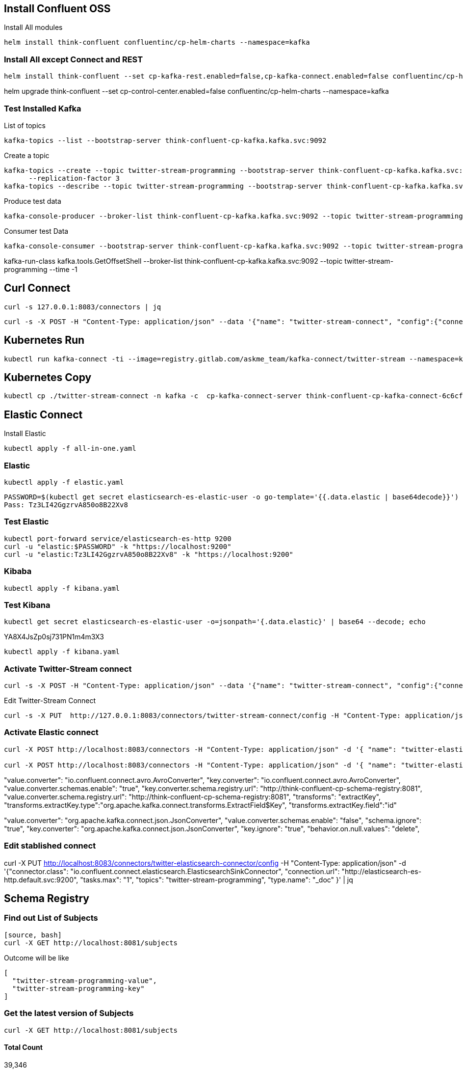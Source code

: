 == Install Confluent OSS

Install All modules
====
[source,bash]
----
helm install think-confluent confluentinc/cp-helm-charts --namespace=kafka
----
====

=== Install All except Connect and REST
====
[source,bash]
----
helm install think-confluent --set cp-kafka-rest.enabled=false,cp-kafka-connect.enabled=false confluentinc/cp-helm-charts --namespace=kafka
----
====

helm upgrade think-confluent --set cp-control-center.enabled=false confluentinc/cp-helm-charts --namespace=kafka

=== Test Installed Kafka
List of topics
====
[source, bash]
----
kafka-topics --list --bootstrap-server think-confluent-cp-kafka.kafka.svc:9092
----
====

Create a topic
====
[source, bash]
----
kafka-topics --create --topic twitter-stream-programming --bootstrap-server think-confluent-cp-kafka.kafka.svc:9092 --partitions 3 \
      --replication-factor 3
kafka-topics --describe --topic twitter-stream-programming --bootstrap-server think-confluent-cp-kafka.kafka.svc:9092
----
====

Produce test data
====
[source, bash]
----
kafka-console-producer --broker-list think-confluent-cp-kafka.kafka.svc:9092 --topic twitter-stream-programming
----
====

Consumer test Data
====
[source, bash]
----
kafka-console-consumer --bootstrap-server think-confluent-cp-kafka.kafka.svc:9092 --topic twitter-stream-programming --from-beginning
----
====

kafka-run-class kafka.tools.GetOffsetShell --broker-list think-confluent-cp-kafka.kafka.svc:9092 --topic twitter-stream-programming --time -1

== Curl Connect

====
[source, bash]
----
curl -s 127.0.0.1:8083/connectors | jq
----
====


====
[source, bash]
----
curl -s -X POST -H "Content-Type: application/json" --data '{"name": "twitter-stream-connect", "config":{"connector.class":"com.thinksky.kafka.twitter.stream.connect.TwitterSourceConnector","tasks.max":"2","name":"twitter-stream-connect","kafka.status.topic":"twitter-stream-programming", "process.deletes": "false","filter.keywords":"programming,java,kafka,scala","twitter.oauth.accessTokenSecret":"vRKgpHNkJSFkn73HyLYNxpWNZQOkIS8zuW6nL0BB1yPqW", "twitter.oauth.consumerSecret": "HZJUZH7hcNggbkBh2SIOh6YddWltpq8iaAjTma0bPIcLwm6kEw", "twitter.oauth.accessToken": "1937500046-7YcD3lSEYo3DLIWz3d632AoRtPGFldJizwQdsNZ", "twitter.oauth.consumerKey": "0Es5fzRfZbWWFXvS7CdVa5bqf"}}' http://127.0.0.1:8083/connectors | jq
----
====

== Kubernetes Run

====
[source,bash]
----
kubectl run kafka-connect -ti --image=registry.gitlab.com/askme_team/kafka-connect/twitter-stream --namespace=kafka --rm=true --restart=Never --overrides='{ "apiVersion": "v1", "spec": { "imagePullSecrets": [{"name": "gitlab-kafka"}]}}'  -- /bin/bash
----
====

== Kubernetes Copy

====
[source, bash]
----
kubectl cp ./twitter-stream-connect -n kafka -c  cp-kafka-connect-server think-confluent-cp-kafka-connect-6c6cffd897-kbx8q:/usr/share/confluent-hub-components/
----
====


== Elastic Connect

Install Elastic
====
[source, bash]
----
kubectl apply -f all-in-one.yaml
----
====

=== Elastic
====
[source, bash]
----
kubectl apply -f elastic.yaml
----
====

----
PASSWORD=$(kubectl get secret elasticsearch-es-elastic-user -o go-template='{{.data.elastic | base64decode}}')
Pass: Tz3LI42GgzrvA850o8B22Xv8
----

=== Test Elastic
====
[source, bash]
----
kubectl port-forward service/elasticsearch-es-http 9200
curl -u "elastic:$PASSWORD" -k "https://localhost:9200"
curl -u "elastic:Tz3LI42GgzrvA850o8B22Xv8" -k "https://localhost:9200"
----
====

=== Kibaba
====
[source, bash]
----
kubectl apply -f kibana.yaml
----
====

=== Test Kibana
====
[source, bash]
----
kubectl get secret elasticsearch-es-elastic-user -o=jsonpath='{.data.elastic}' | base64 --decode; echo
----
====
YA8X4JsZp0sj731PN1m4m3X3

====
[source, bash]
----
kubectl apply -f kibana.yaml
----
====

=== Activate Twitter-Stream connect

====
[source, bash]
----
curl -s -X POST -H "Content-Type: application/json" --data '{"name": "twitter-stream-connect", "config":{"connector.class":"com.thinksky.kafka.twitter.stream.connect.TwitterSourceConnector","tasks.max":"2","name":"twitter-stream-connect","kafka.status.topic":"twitter-stream-programming", "process.deletes": "false","filter.keywords":"programming,java,kafka,scala","twitter.oauth.accessTokenSecret":"vRKgpHNkJSFkn73HyLYNxpWNZQOkIS8zuW6nL0BB1yPqW", "twitter.oauth.consumerSecret": "HZJUZH7hcNggbkBh2SIOh6YddWltpq8iaAjTma0bPIcLwm6kEw", "twitter.oauth.accessToken": "1937500046-7YcD3lSEYo3DLIWz3d632AoRtPGFldJizwQdsNZ", "twitter.oauth.consumerKey": "0Es5fzRfZbWWFXvS7CdVa5bqf"}}' http://127.0.0.1:8083/connectors | jq
----
====

Edit Twitter-Stream Connect

====
[source, bash]
----
curl -s -X PUT  http://127.0.0.1:8083/connectors/twitter-stream-connect/config -H "Content-Type: application/json" --data '{"connector.class":"com.thinksky.kafka.twitter.stream.connect.TwitterSourceConnector","tasks.max":"1","name":"twitter-stream-connect","kafka.status.topic":"twitter-stream-programming", "process.deletes": "false","filter.keywords":"kubernetes,devops,docker","twitter.oauth.accessTokenSecret":"vRKgpHNkJSFkn73HyLYNxpWNZQOkIS8zuW6nL0BB1yPqW", "twitter.oauth.consumerSecret": "HZJUZH7hcNggbkBh2SIOh6YddWltpq8iaAjTma0bPIcLwm6kEw", "twitter.oauth.accessToken": "1937500046-7YcD3lSEYo3DLIWz3d632AoRtPGFldJizwQdsNZ", "twitter.oauth.consumerKey": "0Es5fzRfZbWWFXvS7CdVa5bqf"}}'  | jq
----
====

=== Activate Elastic connect

====
[source, bash]
----
curl -X POST http://localhost:8083/connectors -H "Content-Type: application/json" -d '{ "name": "twitter-elasticsearch-connector", "config": { "connector.class": "io.confluent.connect.elasticsearch.ElasticsearchSinkConnector", "connection.url": "http://elasticsearch-es-http.default.svc:9200", "connection.username": "elastic", "connection.password": "Tz3LI42GgzrvA850o8B22Xv8", "tasks.max": "1", "topics": "twitter-stream-programming",  "type.name": "_doc" }}' | jq

curl -X POST http://localhost:8083/connectors -H "Content-Type: application/json" -d '{ "name": "twitter-elasticsearch-connector", "config": { "connector.class": "io.confluent.connect.elasticsearch.ElasticsearchSinkConnector", "connection.url": "http://elasticsearch-es-http.default.svc:9200", "connection.username": "elastic", "connection.password": "Tz3LI42GgzrvA850o8B22Xv8", "tasks.max": "1", "topics": "twitter-stream-programming", "value.converter": "io.confluent.connect.avro.AvroConverter", "key.converter": "io.confluent.connect.avro.AvroConverter", "value.converter.schemas.enable": "true", "key.converter.schema.registry.url": "http://think-confluent-cp-schema-registry:8081", "value.converter.schema.registry.url": "http://think-confluent-cp-schema-registry:8081", "transforms": "extractKey", "transforms.extractKey.type":"org.apache.kafka.connect.transforms.ExtractField$Key", "transforms.extractKey.field":"Id", "type.name": "_doc" }}' | jq
----
====

"value.converter": "io.confluent.connect.avro.AvroConverter", "key.converter": "io.confluent.connect.avro.AvroConverter", "value.converter.schemas.enable": "true", "key.converter.schema.registry.url": "http://think-confluent-cp-schema-registry:8081", "value.converter.schema.registry.url": "http://think-confluent-cp-schema-registry:8081", "transforms": "extractKey", "transforms.extractKey.type":"org.apache.kafka.connect.transforms.ExtractField$Key", "transforms.extractKey.field":"id"

"value.converter": "org.apache.kafka.connect.json.JsonConverter", "value.converter.schemas.enable": "false",  "schema.ignore": "true", "key.converter": "org.apache.kafka.connect.json.JsonConverter", "key.ignore": "true",
"behavior.on.null.values": "delete",


=== Edit stablished connect

curl -X PUT http://localhost:8083/connectors/twitter-elasticsearch-connector/config -H "Content-Type: application/json" -d '{"connector.class": "io.confluent.connect.elasticsearch.ElasticsearchSinkConnector", "connection.url": "http://elasticsearch-es-http.default.svc:9200", "tasks.max": "1", "topics": "twitter-stream-programming", "type.name": "_doc" }' | jq



== Schema Registry

=== Find out List of Subjects
====
----
[source, bash]
curl -X GET http://localhost:8081/subjects
----
====

Outcome will be like

[source,json]
----
[
  "twitter-stream-programming-value",
  "twitter-stream-programming-key"
]
----

=== Get the latest version of Subjects
====
[source, bash]
----
curl -X GET http://localhost:8081/subjects
----
====


==== Total Count
39,346


== CoinBerry
793eee7a75b86b9ed62943ea8c88818e479ed3d40ae5ae866553bffd40900343

== Coinbase
API Key: pDtGQcMqpIWZ5XGV
API Secret: 34L58F9WthHKzM668bXNCmrRxQNwwKeP